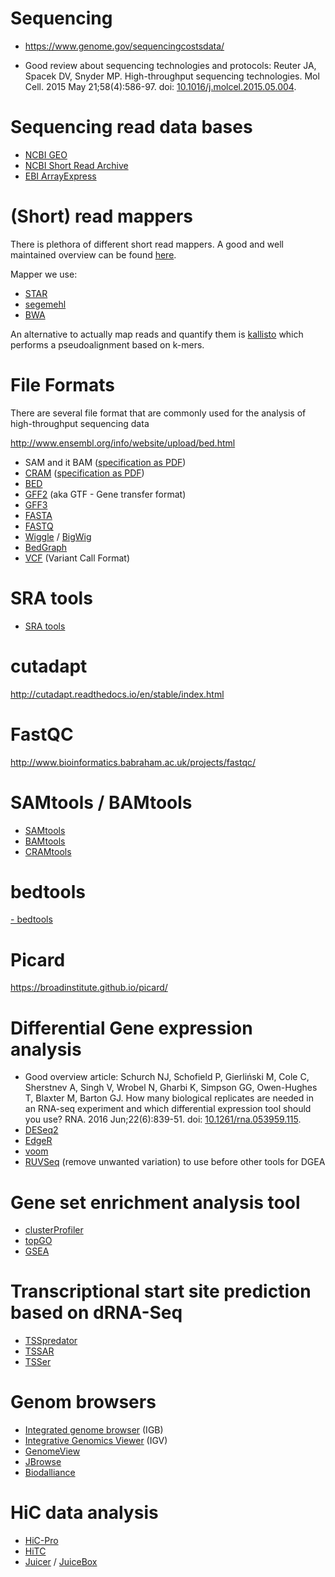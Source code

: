 * Sequencing

- https://www.genome.gov/sequencingcostsdata/

- Good review about sequencing technologies and protocols: Reuter JA,
  Spacek DV, Snyder MP. High-throughput sequencing technologies. Mol
  Cell. 2015 May 21;58(4):586-97. doi: [[https://doi.org/10.1016/j.molcel.2015.05.004][10.1016/j.molcel.2015.05.004]].

* Sequencing read data bases

- [[https://www.ncbi.nlm.nih.gov/geo/][NCBI GEO]]
- [[https://www.ncbi.nlm.nih.gov/sra][NCBI Short Read Archive]]
- [[https://www.ebi.ac.uk/arrayexpress/][EBI ArrayExpress]]

* (Short) read mappers

There is plethora of different short read mappers. A good and well
maintained overview can be found [[https://www.ebi.ac.uk/~nf/hts_mappers/][here]].

Mapper we use:
- [[https://github.com/alexdobin/STAR][STAR]]
- [[http://www.bioinf.uni-leipzig.de/Software/segemehl/][segemehl]]
- [[http://bio-bwa.sourceforge.net/][BWA]]

An alternative to actually map reads and quantify them is [[https://pachterlab.github.io/kallisto/][kallisto]]
which performs a pseudoalignment based on k-mers.

* File Formats

There are several file format that are commonly used for the analysis
of high-throughput sequencing data

http://www.ensembl.org/info/website/upload/bed.html

- SAM and it BAM ([[https://samtools.github.io/hts-specs/SAMv1.pdf][specification as PDF]])
- [[https://www.ebi.ac.uk/ena/software/cram-toolkit][CRAM]] ([[https://samtools.github.io/hts-specs/CRAMv3.pdf][specification as PDF]])
- [[http://www.ensembl.org/info/website/upload/bed.html][BED ]]
- [[http://www.ensembl.org/info/website/upload/gff.html][GFF2]] (aka GTF - Gene transfer format)
- [[http://gmod.org/wiki/GFF3][GFF3]]
- [[https://en.wikipedia.org/wiki/FASTA_format][FASTA]]
- [[https://en.wikipedia.org/wiki/FASTQ_format][FASTQ]]
- [[http://www.ensembl.org/info/website/upload/wig.html][Wiggle]] / [[https://genome.ucsc.edu/goldenpath/help/bigWig.html][BigWig]]
- [[https://genome.ucsc.edu/goldenpath/help/bedgraph.html][BedGraph]]
- [[http://www.1000genomes.org/wiki/Analysis/vcf4.0/][VCF]] (Variant Call Format)

* SRA tools

- [[https://github.com/ncbi/sra-tools][SRA tools]]

* cutadapt

http://cutadapt.readthedocs.io/en/stable/index.html

* FastQC

http://www.bioinformatics.babraham.ac.uk/projects/fastqc/

* SAMtools / BAMtools

- [[http://www.htslib.org/][SAMtools]]
- [[https://github.com/pezmaster31/bamtools][BAMtools]]
- [[https://www.ebi.ac.uk/ena/software/cram-toolkit][CRAMtools]]

* bedtools

[[http://bedtools.readthedocs.io][- bedtools]]

* Picard

https://broadinstitute.github.io/picard/

* Differential Gene expression analysis

- Good overview article: Schurch NJ, Schofield P, Gierliński M, Cole
  C, Sherstnev A, Singh V, Wrobel N, Gharbi K, Simpson GG, Owen-Hughes
  T, Blaxter M, Barton GJ. How many biological replicates are needed
  in an RNA-seq experiment and which differential expression tool
  should you use? RNA. 2016 Jun;22(6):839-51. doi:
  [[http://dx.doi.org/10.1261/rna.053959.115][10.1261/rna.053959.115]].
- [[https://bioconductor.org/packages/release/bioc/html/DESeq2.html][DESeq2]]
- [[https://bioconductor.org/packages/release/bioc/html/edgeR.html][EdgeR]]
- [[https://genomebiology.biomedcentral.com/articles/10.1186/gb-2014-15-2-r29][voom]]
- [[https://bioconductor.org/packages/release/bioc/html/RUVSeq.html][RUVSeq]] (remove unwanted variation) to use before other tools for DGEA
* Gene set enrichment analysis tool

- [[https://bioconductor.org/packages/release/bioc/html/clusterProfiler.html][clusterProfiler]]
- [[https://bioconductor.org/packages/release/bioc/html/topGO.html][topGO]]
- [[http://software.broadinstitute.org/gsea/index.jsp][GSEA]]

* Transcriptional start site prediction based on dRNA-Seq

- [[http://it.inf.uni-tuebingen.de/?page_id=190][TSSpredator]]
- [[http://nibiru.tbi.univie.ac.at/TSSAR/][TSSAR]]
- [[http://www.clipz.unibas.ch/downloads/TSSer/index.php][TSSer]]

* Genom browsers

- [[http://bioviz.org/igb/index.html][Integrated genome browser]] (IGB)
- [[http://software.broadinstitute.org/software/igv/][Integrative Genomics Viewer]] (IGV)
- [[http://genomeview.org/][GenomeView]]
- [[http://jbrowse.org/][JBrowse]]
- [[http://www.biodalliance.org/][Biodalliance]]

* HiC data analysis

- [[https://nservant.github.io/HiC-Pro/][HiC-Pro]]
- [[https://bioconductor.org/packages/release/bioc/html/HiTC.html][HiTC]]
- [[http://aidenlab.org/juicer/docs.html][Juicer]] / [[http://www.aidenlab.org/juicebox/][JuiceBox]]
